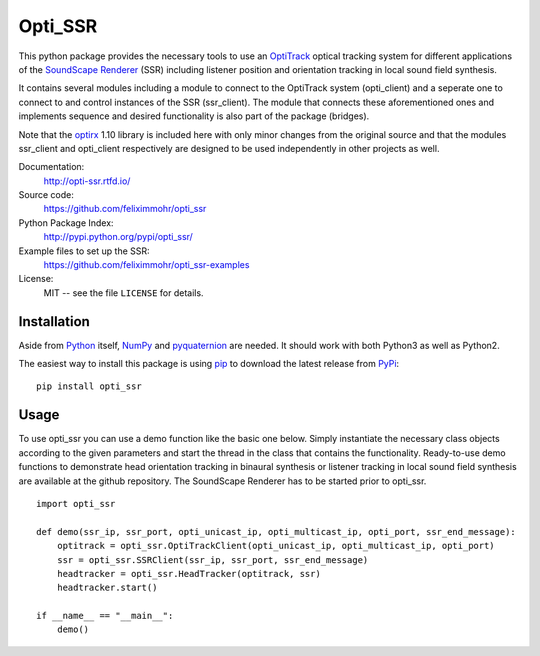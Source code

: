 Opti_SSR
========

This python package provides the necessary tools to use an 
OptiTrack_ optical tracking system for different applications of the SoundScape_ Renderer_ (SSR)
including listener position and orientation tracking in local sound field synthesis.

It contains several modules including a module to connect to the OptiTrack system (opti_client) and
a seperate one to connect to and control instances of the SSR (ssr_client).
The module that connects these aforementioned ones and implements sequence and desired functionality is also part of the package (bridges).

Note that the optirx_ 1.10 library is included here with only minor changes from the original source and
that the modules ssr_client and opti_client respectively are designed
to be used independently in other projects as well.

Documentation:
    http://opti-ssr.rtfd.io/

Source code:
    https://github.com/feliximmohr/opti_ssr

Python Package Index:
    http://pypi.python.org/pypi/opti_ssr/

Example files to set up the SSR:
    https://github.com/feliximmohr/opti_ssr-examples

License:
    MIT -- see the file ``LICENSE`` for details.

.. _SoundScape: http://spatialaudio.net/ssr/
.. _Renderer: http://spatialaudio.net/ssr/
.. _OptiTrack: http://optitrack.com/
.. _optirx: https://bitbucket.org/astanin/python-optirx/src

Installation
------------

Aside from Python_ itself, NumPy_ and pyquaternion_ are needed. It should work with both Python3 as well as Python2.

.. _Python: http://www.python.org/
.. _NumPy: http://www.numpy.org/
.. _pyquaternion: http://kieranwynn.github.io/pyquaternion/

The easiest way to install this package is using pip_ to download the latest release from PyPi_::

   pip install opti_ssr

.. _pip: https://pip.pypa.io/en/stable/installing/
.. _PyPi: http://pypi.python.org/pypi/opti_ssr/

Usage
-----
To use opti_ssr you can use a demo function like the basic one below.
Simply instantiate the necessary class objects according to the given parameters and start the thread in the class that contains the functionality.
Ready-to-use demo functions to demonstrate head orientation tracking in binaural synthesis or 
listener tracking in local sound field synthesis are available at the github repository.
The SoundScape Renderer has to be started prior to opti_ssr. ::

    import opti_ssr

    def demo(ssr_ip, ssr_port, opti_unicast_ip, opti_multicast_ip, opti_port, ssr_end_message):
        optitrack = opti_ssr.OptiTrackClient(opti_unicast_ip, opti_multicast_ip, opti_port)
        ssr = opti_ssr.SSRClient(ssr_ip, ssr_port, ssr_end_message)
        headtracker = opti_ssr.HeadTracker(optitrack, ssr)
        headtracker.start()

    if __name__ == "__main__":
        demo()
